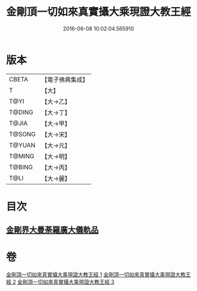#+TITLE: 金剛頂一切如來真實攝大乘現證大教王經 
#+DATE: 2016-06-08 10:02:04.565910

* 版本
 |     CBETA|【電子佛典集成】|
 |         T|【大】     |
 |      T@YI|【大→乙】   |
 |    T@DING|【大→丁】   |
 |     T@JIA|【大→甲】   |
 |    T@SONG|【大→宋】   |
 |    T@YUAN|【大→元】   |
 |    T@MING|【大→明】   |
 |    T@BING|【大→丙】   |
 |      T@LI|【大→麗】   |

* 目次
** [[file:KR6j0024_001.txt::001-0207a8][金剛界大曼荼羅廣大儀軌品]]

* 卷
[[file:KR6j0024_001.txt][金剛頂一切如來真實攝大乘現證大教王經 1]]
[[file:KR6j0024_002.txt][金剛頂一切如來真實攝大乘現證大教王經 2]]
[[file:KR6j0024_003.txt][金剛頂一切如來真實攝大乘現證大教王經 3]]

